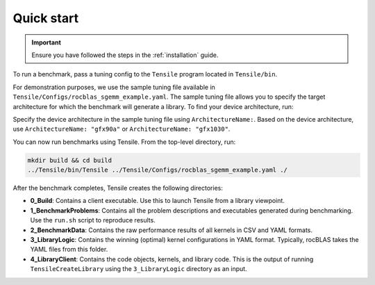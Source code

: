 .. meta::
  :description: Tensile documentation and API reference
  :keywords: Tensile installation, Tensile quick start, GEMM, Tensor, ROCm, API, Documentation

.. _quick-start:

********************************************************************
Quick start
********************************************************************

.. important::
  Ensure you have followed the steps in the :ref:`installation` guide.

To run a benchmark, pass a tuning config to the ``Tensile`` program located in ``Tensile/bin``.

For demonstration purposes, we use the sample tuning file available in ``Tensile/Configs/rocblas_sgemm_example.yaml``.
The sample tuning file allows you to specify the target architecture for which the benchmark will generate a library.
To find your device architecture, run:

.. code:: bash
  rocminfo | grep gfx

Specify the device architecture in the sample tuning file using ``ArchitectureName:``. Based on the device architecture, use ``ArchitectureName: "gfx90a"`` or ``ArchitectureName: "gfx1030"``.

You can now run benchmarks using Tensile. From the top-level directory, run:

.. code-block:: bash

  mkdir build && cd build
  ../Tensile/bin/Tensile ../Tensile/Configs/rocblas_sgemm_example.yaml ./

After the benchmark completes, Tensile creates the following directories:

- **0_Build**: Contains a client executable. Use this to launch Tensile from a library viewpoint.
- **1_BenchmarkProblems**: Contains all the problem descriptions and executables generated during benchmarking. Use the ``run.sh`` script to reproduce results.
- **2_BenchmarkData**: Contains the raw performance results of all kernels in CSV and YAML formats.
- **3_LibraryLogic**: Contains the winning (optimal) kernel configurations in YAML format. Typically, rocBLAS takes the YAML files from this folder.
- **4_LibraryClient**: Contains the code objects, kernels, and library code. This is the output of running ``TensileCreateLibrary`` using the ``3_LibraryLogic`` directory as an input.
